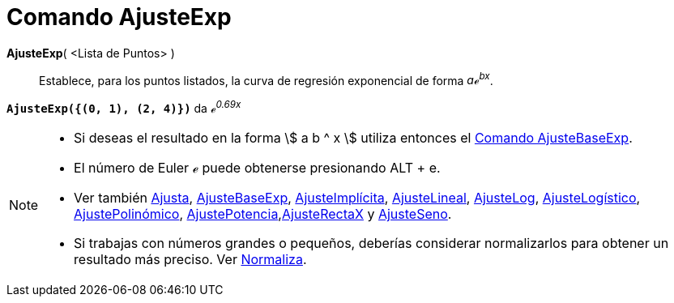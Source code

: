 = Comando AjusteExp
:page-en: commands/FitExp
:page-revisar:
ifdef::env-github[:imagesdir: /es/modules/ROOT/assets/images]

*AjusteExp*( <Lista de Puntos> )::
  Establece, para los puntos listados, la curva de regresión exponencial de forma _aℯ^bx^_.

[EXAMPLE]
====

*`++AjusteExp({(0, 1), (2, 4)})++`* da _ℯ^0.69x^_

====

[NOTE]
====

* Si deseas el resultado en la forma stem:[ a b ^ x ] utiliza entonces el xref:/commands/AjusteBaseExp.adoc[Comando
AjusteBaseExp].
* El número de Euler ℯ puede obtenerse presionando [.kcode]#ALT# + [.kcode]#e#.
* Ver también xref:/commands/Ajusta.adoc[Ajusta], xref:/commands/AjusteBaseExp.adoc[AjusteBaseExp],
xref:/commands/AjusteImplícita.adoc[AjusteImplícita], xref:/commands/AjusteLineal.adoc[AjusteLineal],
xref:/commands/AjusteLog.adoc[AjusteLog], xref:/commands/AjusteLogístico.adoc[AjusteLogístico],
xref:/commands/AjustePolinómico.adoc[AjustePolinómico],
xref:/commands/AjustePotencia.adoc[AjustePotencia],xref:/commands/AjusteRectaX.adoc[AjusteRectaX] y
xref:/commands/AjusteSeno.adoc[AjusteSeno].
* Si trabajas con números grandes o pequeños, deberías considerar normalizarlos para obtener un resultado más preciso.
Ver xref:/commands/Normaliza.adoc[Normaliza].

====
